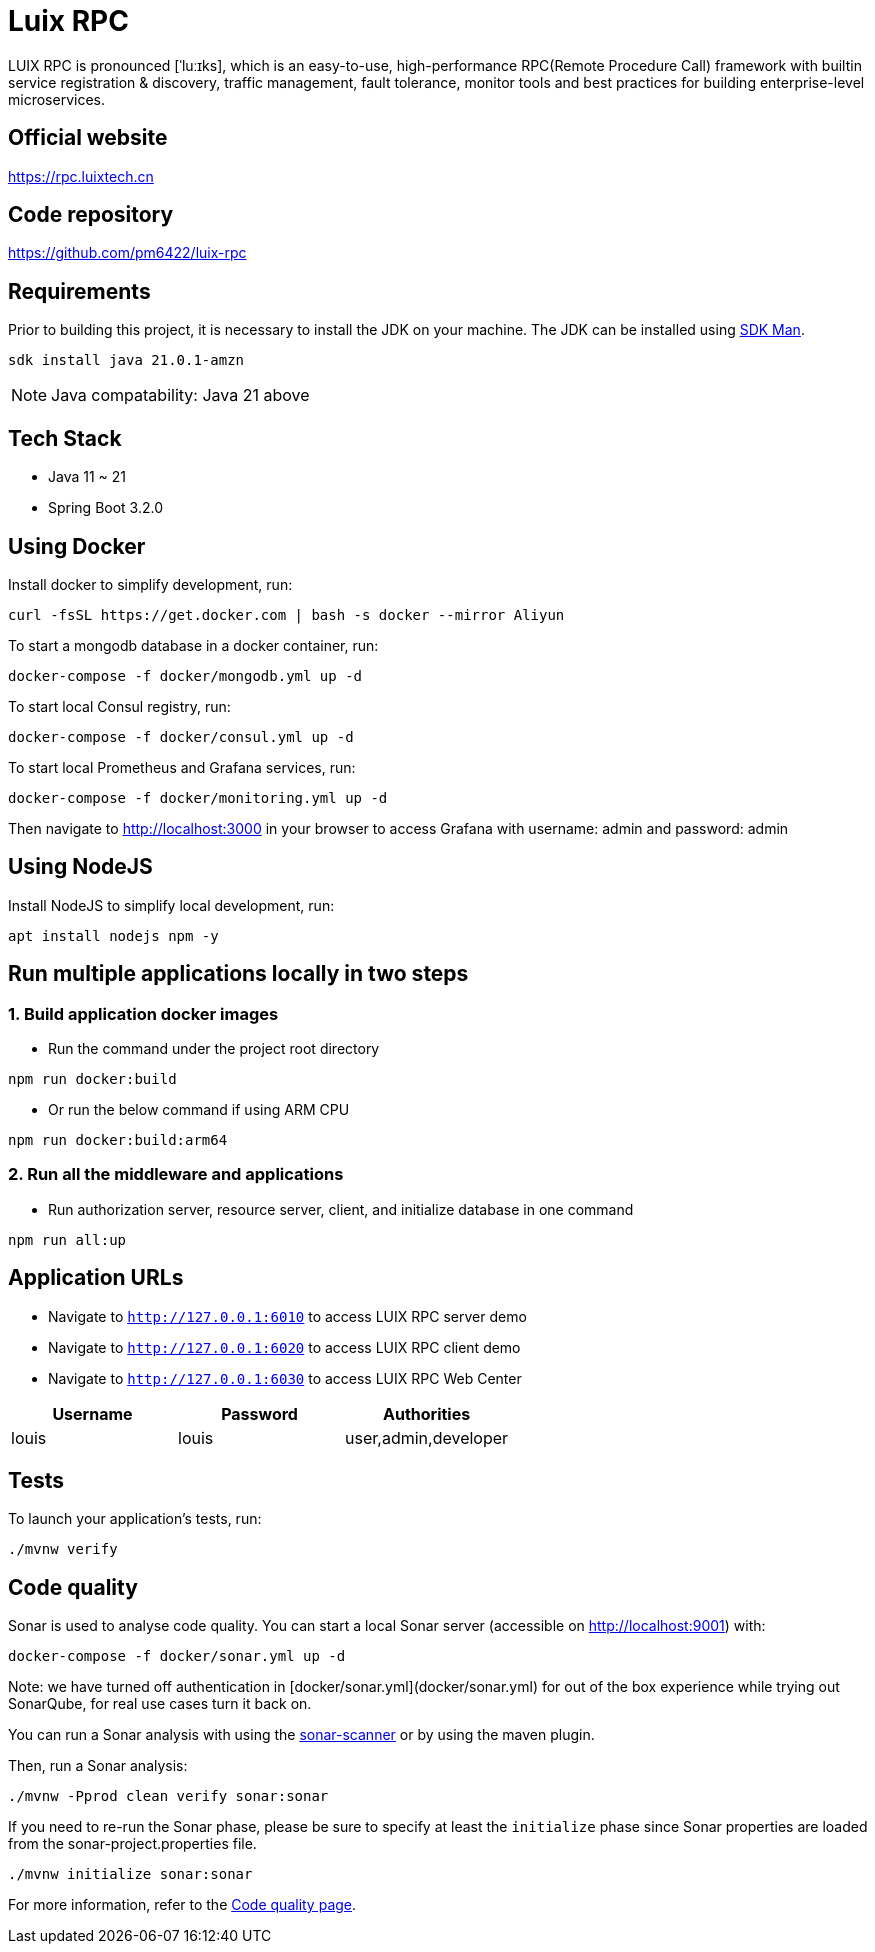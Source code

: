 = Luix RPC

LUI️X RPC is pronounced [ˈluːɪks], which is an easy-to-use, high-performance RPC(Remote Procedure Call) framework with builtin service registration & discovery, traffic management, fault tolerance, monitor tools and best practices for building enterprise-level microservices.

[[website]]
== Official website
https://rpc.luixtech.cn

[[repository]]
== Code repository
https://github.com/pm6422/luix-rpc

[[requirements]]
== Requirements
Prior to building this project, it is necessary to install the JDK on your machine. The JDK can be installed using https://sdkman.io/install[SDK Man].

```bash
sdk install java 21.0.1-amzn
```
NOTE: Java compatability: Java 21 above

[[tech-stack]]
== Tech Stack
- Java 11 ~ 21
- Spring Boot 3.2.0

[[UsingDocker]]
== Using Docker
Install docker to simplify development, run:
```
curl -fsSL https://get.docker.com | bash -s docker --mirror Aliyun
```

To start a mongodb database in a docker container, run:
```
docker-compose -f docker/mongodb.yml up -d
```

To start local Consul registry, run:
```
docker-compose -f docker/consul.yml up -d
```

To start local Prometheus and Grafana services, run:
```
docker-compose -f docker/monitoring.yml up -d
```
Then navigate to http://localhost:3000 in your browser to access Grafana with username: admin and password: admin

[[nodejs]]
== Using NodeJS
Install NodeJS to simplify local development, run:
```
apt install nodejs npm -y
```

[[run-demo-sample]]
== Run multiple applications locally in two steps
=== 1. Build application docker images
* Run the command under the project root directory
```bash
npm run docker:build
```
* Or run the below command if using ARM CPU
```bash
npm run docker:build:arm64
```

=== 2. Run all the middleware and applications
* Run authorization server, resource server, client, and initialize database in one command
```bash
npm run all:up
```

[[app_urls]]
== Application URLs
* Navigate to `http://127.0.0.1:6010` to access LUIX RPC server demo
* Navigate to `http://127.0.0.1:6020` to access LUIX RPC client demo
* Navigate to `http://127.0.0.1:6030` to access LUIX RPC Web Center

|===
|Username |Password |Authorities

|louis
|louis
|user,admin,developer

|===

[[tests]]
== Tests
To launch your application's tests, run:

```
./mvnw verify
```

[[code_quality]]
== Code quality

Sonar is used to analyse code quality. You can start a local Sonar server (accessible on http://localhost:9001) with:

```
docker-compose -f docker/sonar.yml up -d
```

Note: we have turned off authentication in [docker/sonar.yml](docker/sonar.yml) for out of the box experience while trying out SonarQube, for real use cases turn it back on.

You can run a Sonar analysis with using the https://docs.sonarqube.org/display/SCAN/Analyzing+with+SonarQube+Scanner[sonar-scanner] or by using the maven plugin.

Then, run a Sonar analysis:

```
./mvnw -Pprod clean verify sonar:sonar
```

If you need to re-run the Sonar phase, please be sure to specify at least the `initialize` phase since Sonar properties are loaded from the sonar-project.properties file.

```
./mvnw initialize sonar:sonar
```

For more information, refer to the https://www.jhipster.tech/documentation-archive/v7.4.0/code-quality[Code quality page].

